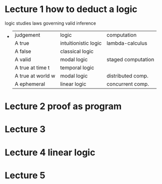 * Lecture 1 how to deduct a logic
  logic studies laws governing valid inference
  +
    | judgement         | logic                | computation        |
    | A true            | intuitionistic logic | lambda-calculus    |
    | A false           | classical logic      |                    |
    | A valid           | modal logic          | staged computation |
    | A true at time t  | temporal logic       |                    |
    | A true at world w | modal logic          | distributed comp.  |
    | A ephemeral       | linear logic         | concurrent comp.   |
* Lecture 2 proof as program
* Lecture 3
* Lecture 4 linear logic
* Lecture 5
